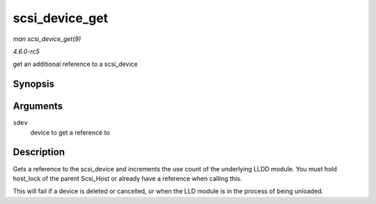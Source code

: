 .. -*- coding: utf-8; mode: rst -*-

.. _API-scsi-device-get:

===============
scsi_device_get
===============

*man scsi_device_get(9)*

*4.6.0-rc5*

get an additional reference to a scsi_device


Synopsis
========

.. c:function:: int scsi_device_get( struct scsi_device * sdev )

Arguments
=========

``sdev``
    device to get a reference to


Description
===========

Gets a reference to the scsi_device and increments the use count of the
underlying LLDD module. You must hold host_lock of the parent
Scsi_Host or already have a reference when calling this.

This will fail if a device is deleted or cancelled, or when the LLD
module is in the process of being unloaded.


.. ------------------------------------------------------------------------------
.. This file was automatically converted from DocBook-XML with the dbxml
.. library (https://github.com/return42/sphkerneldoc). The origin XML comes
.. from the linux kernel, refer to:
..
.. * https://github.com/torvalds/linux/tree/master/Documentation/DocBook
.. ------------------------------------------------------------------------------
